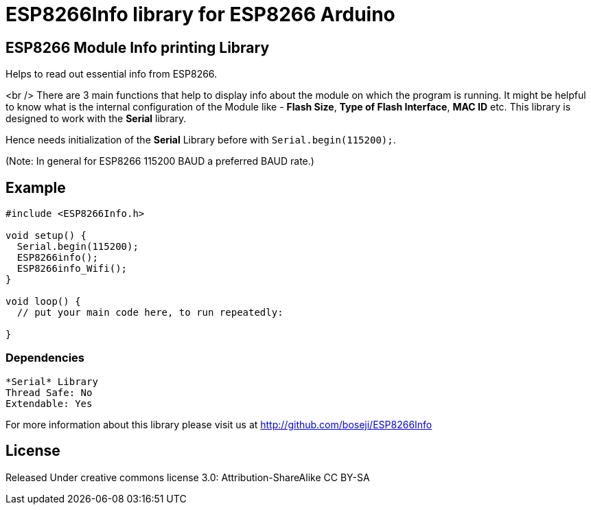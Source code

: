 = ESP8266Info library for ESP8266 Arduino =

== ESP8266 Module Info printing Library ==

Helps to read out essential info from ESP8266.

<br />
There are 3 main functions that help to display info about the module on which the program is running.
It might be helpful to know what is the internal configuration of the Module like - *Flash Size*,
*Type of Flash Interface*, *MAC ID* etc.
This library is designed to work with the *Serial* library. 

Hence needs initialization of the *Serial* Library before with `Serial.begin(115200);`. 

(Note: In general for ESP8266 115200 BAUD a preferred BAUD rate.)

== Example ==

```arduino
#include <ESP8266Info.h>

void setup() {
  Serial.begin(115200);
  ESP8266info();  
  ESP8266info_Wifi();
}

void loop() {
  // put your main code here, to run repeatedly:

}
```

=== Dependencies ===
 *Serial* Library
 Thread Safe: No
 Extendable: Yes

For more information about this library please visit us at
http://github.com/boseji/ESP8266Info

== License ==

Released Under creative commons license 3.0: Attribution-ShareAlike CC BY-SA

